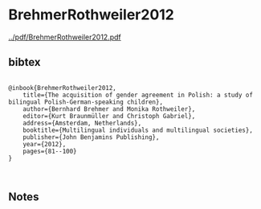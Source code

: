 * BrehmerRothweiler2012


[[../pdf/BrehmerRothweiler2012.pdf]]


** bibtex

#+NAME: <bibtex>
#+BEGIN_SRC

@inbook{BrehmerRothweiler2012, 
	title={The acquisition of gender agreement in Polish: a study of bilingual Polish-German-speaking children},
	author={Bernhard Brehmer and Monika Rothweiler},
	editor={Kurt Braunmüller and Christoph Gabriel},
	address={Amsterdam, Netherlands}, 
	booktitle={Multilingual individuals and multilingual societies},  
	publisher={John Benjamins Publishing}, 
	year={2012},
	pages={81--100}
}


#+END_SRC




** Notes

